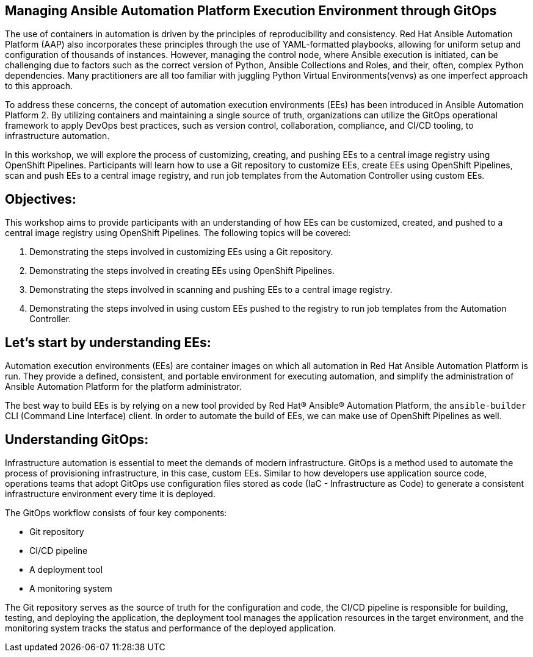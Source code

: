 == Managing Ansible Automation Platform Execution Environment through GitOps

The use of containers in automation is driven by the principles of reproducibility and consistency.
Red Hat Ansible Automation Platform (AAP) also incorporates these principles through the use of YAML-formatted playbooks, allowing for uniform setup and 
configuration of thousands of instances.
However, managing the control node, where Ansible execution is initiated, can be challenging due to factors such as the correct version of Python, Ansible Collections and Roles, and their, often, complex Python dependencies.
Many practitioners are all too familiar with juggling Python Virtual Environments(venvs) as one imperfect approach to this approach.

To address these concerns, the concept of automation execution environments (EEs) has been introduced in Ansible Automation Platform 2.
By utilizing containers and maintaining a single source of truth, organizations can utilize the GitOps operational framework to apply DevOps best practices, such as version control, collaboration, compliance, and CI/CD tooling, to infrastructure automation.

In this workshop, we will explore the process of customizing, creating, and pushing EEs to a central image registry using OpenShift Pipelines. 
Participants will learn how to use a Git repository to customize EEs, create EEs using OpenShift Pipelines, scan and push EEs to a central image registry, and run job templates from the Automation Controller using custom EEs.

== Objectives:

This workshop aims to provide participants with an understanding of how EEs can be customized, created, and pushed to a central image registry using OpenShift Pipelines. The following topics will be covered: 

. Demonstrating the steps involved in customizing EEs using a Git repository. 

. Demonstrating the steps involved in creating EEs using OpenShift Pipelines.

. Demonstrating the steps involved in scanning and pushing EEs to a central image registry.

. Demonstrating the steps involved in using custom EEs pushed to the registry to run job templates from the Automation Controller.

== Let's start by understanding EEs:

Automation execution environments (EEs) are container images on which all automation in Red Hat Ansible Automation Platform is run. They provide a defined, consistent, and portable environment for executing automation, and simplify the administration of Ansible Automation Platform for the platform administrator.

The best way to build EEs is by relying on a new tool provided by Red Hat® Ansible® Automation Platform, the `ansible-builder` CLI (Command Line Interface) client.
In order to automate the build of EEs, we can make use of OpenShift Pipelines as well.


== Understanding GitOps:

Infrastructure automation is essential to meet the demands of modern infrastructure.
GitOps is a method used to automate the process of provisioning infrastructure, in this case, custom EEs.
Similar to how developers use application source code, operations teams that adopt GitOps use configuration files stored as code (IaC - Infrastructure as Code) to generate a consistent infrastructure environment every time it is deployed.

The GitOps workflow consists of four key components:

* Git repository
* CI/CD pipeline
* A deployment tool
* A monitoring system

The Git repository serves as the source of truth for the configuration and code, the CI/CD pipeline is responsible for building, testing, and deploying the application, the deployment tool manages the application resources in the target environment, and the monitoring system tracks the status and performance of the deployed application.
